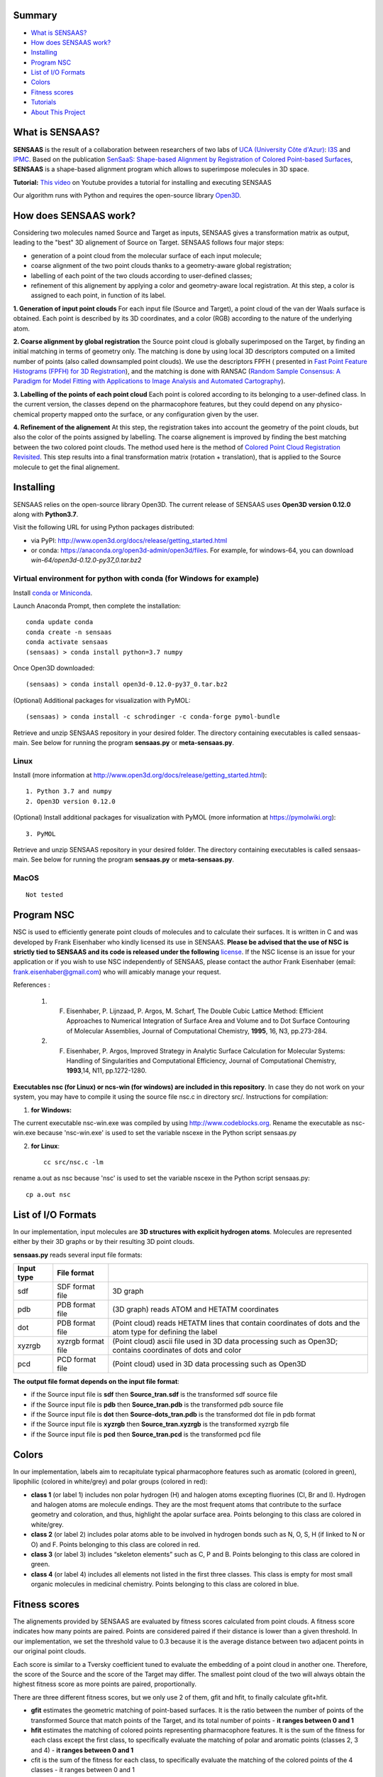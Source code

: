 .. Documentation documentation master file, created by
   sphinx-quickstart on Tue May  4 09:28:38 2021.
   You can adapt this file completely to your liking, but it should at least
   contain the root `toctree` directive.

.. _my-reference-label:

Summary
================

* `What is SENSAAS?`_
* `How does SENSAAS work?`_
* `Installing`_
* `Program NSC`_
* `List of I/O Formats`_
* `Colors`_
* `Fitness scores`_
* `Tutorials`_
* `About This Project`_


What is SENSAAS?
================

.. image:: _static/alignment.png

**SENSAAS** is the result of a collaboration between researchers of two labs of `UCA (University Côte d'Azur) <https://univ-cotedazur.fr/>`_: `I3S <https://www.i3s.unice.fr>`_ and `IPMC <https://www.ipmc.cnrs.fr/cgi-bin/site.cgi>`_. 
Based on the publication `SenSaaS: Shape-based Alignment by Registration of Colored Point-based Surfaces <https://onlinelibrary.wiley.com/doi/full/10.1002/minf.202000081>`_, **SENSAAS** is a shape-based alignment program which allows to superimpose molecules in 3D space.

**Tutorial:** `This video <nul>`_ on Youtube provides a tutorial for installing and executing SENSAAS

Our algorithm runs with Python and requires the open-source library `Open3D <http://www.open3d.org/>`_.




How does SENSAAS work?
======================

Considering two molecules named Source and Target as inputs, SENSAAS gives a transformation matrix as output, leading to the "best" 3D alignement of Source on Target. SENSAAS follows four major steps:

- generation of a point cloud from the molecular surface of each input molecule; 
- coarse alignment of the two point clouds thanks to a geometry-aware global registration; 
- labelling of each point of the two clouds according to user-defined classes;
- refinement of this alignement by applying a color and geometry-aware local registration. At this step, a color is assigned to each point, in function of its label. 

.. image:: _static/overview_v2.png

**1. Generation of input point clouds** 
For each input file (Source and Target), a point cloud of the van der Waals surface is obtained. Each point is described by its 3D coordinates, and a color (RGB) according to the nature of the underlying atom.

**2. Coarse alignment by global registration** the Source point cloud is globally superimposed on the Target, by finding an initial matching in terms of
geometry only. The matching is done by using local 3D descriptors computed on a limited number of points (also called downsampled point clouds). We use the descriptors FPFH ( presented in `Fast Point Feature Histograms (FPFH) for 3D Registration <https://ieeexplore.ieee.org/abstract/document/5152473>`_), and the matching is done with RANSAC (`Random Sample Consensus: A Paradigm for Model Fitting with Applications to Image Analysis and Automated Cartography <https://dl.acm.org/doi/10.1145/358669.358692>`_).

**3. Labelling of the points of each point cloud** Each point is colored according to its belonging to a user-defined class. In the current version, the classes depend on the pharmacophore features, but they could depend on any physico-chemical property mapped onto the surface, or any configuration given by the user.

**4. Refinement of the alignement** At this step, the registration takes into account the geometry of the point clouds, but also the color of the points assigned by labelling. The coarse alignement is improved by finding the best matching between the two colored point clouds. The method used here is the method of `Colored Point Cloud Registration Revisited <https://ieeexplore.ieee.org/document/8237287>`_.
This step results into a final transformation matrix (rotation + translation), that is applied to the Source molecule to get the final alignement. 

Installing
===========

SENSAAS relies on the open-source library Open3D. The current release of SENSAAS uses **Open3D version 0.12.0** along with **Python3.7**.

Visit the following URL for using Python packages distributed: 

* via PyPI: `http://www.open3d.org/docs/release/getting_started.html <http://www.open3d.org/docs/release/getting_started.html>`_ 
* or conda: `https://anaconda.org/open3d-admin/open3d/files <https://anaconda.org/open3d-admin/open3d/files>`_. For example, for windows-64, you can download *win-64/open3d-0.12.0-py37_0.tar.bz2*

Virtual environment for python with conda (for Windows for example)
-------------------------------------------------------------------

Install `conda or Miniconda <https://docs.conda.io/en/latest/miniconda.html>`_.

Launch Anaconda Prompt, then complete the installation::

   conda update conda
   conda create -n sensaas
   conda activate sensaas
   (sensaas) > conda install python=3.7 numpy

Once Open3D downloaded::

   (sensaas) > conda install open3d-0.12.0-py37_0.tar.bz2

(Optional) Additional packages for visualization with PyMOL::

   (sensaas) > conda install -c schrodinger -c conda-forge pymol-bundle

Retrieve and unzip SENSAAS repository in your desired folder. The directory containing executables is called sensaas-main. See below for running the program **sensaas.py** or **meta-sensaas.py**.


Linux
-----

Install (more information at http://www.open3d.org/docs/release/getting_started.html)::

   1. Python 3.7 and numpy
   2. Open3D version 0.12.0

(Optional) Install additional packages for visualization with PyMOL (more information at https://pymolwiki.org)::

   3. PyMOL

Retrieve and unzip SENSAAS repository in your desired folder. The directory containing executables is called sensaas-main. See below for running the program **sensaas.py** or **meta-sensaas.py**.


MacOS
-----

::

   Not tested


Program NSC
============

NSC is used to efficiently generate point clouds of molecules and to calculate their surfaces. It is written in C and was developed by Frank Eisenhaber who kindly licensed its use in SENSAAS. **Please be advised that the use of NSC is strictly tied to SENSAAS and its code is released under the following** `license <https://github.com/SENSAAS/sensaas/blob/main/License_NSC.txt>`_. If the NSC license is an issue for your application or if you wish to use NSC independently of SENSAAS, please contact the author Frank Eisenhaber (email: `frank.eisenhaber@gmail.com <frank.eisenhaber@gmail.com>`_) who will amicably manage your request.

References :

   1. F. Eisenhaber, P. Lijnzaad, P. Argos, M. Scharf, The Double Cubic Lattice Method: Efficient Approaches to Numerical Integration of Surface Area and Volume and to Dot Surface Contouring of Molecular Assemblies, Journal of Computational Chemistry, **1995**, 16, N3, pp.273-284.
   2. F. Eisenhaber, P. Argos, Improved Strategy in Analytic Surface Calculation for Molecular Systems: Handling of Singularities and Computational Efficiency, Journal of Computational Chemistry, **1993**,14, N11, pp.1272-1280.

**Executables nsc (for Linux) or ncs-win (for windows) are included in this repository**. In case they do not work on your system, you may have to compile it using the source file nsc.c in directory src/. Instructions for compilation:

1. **for Windows:**

The current executable nsc-win.exe was compiled by using http://www.codeblocks.org. Rename the executable as nsc-win.exe because 'nsc-win.exe' is used to set the variable nscexe in the Python script sensaas.py

2. **for Linux**::

	cc src/nsc.c -lm

rename a.out as nsc because 'nsc' is used to set the variable nscexe in the Python script sensaas.py::

	cp a.out nsc


List of I/O Formats
===================

In our implementation, input molecules are **3D structures with explicit hydrogen atoms**. Molecules are represented either by their 3D graphs or by their resulting 3D point clouds. 

**sensaas.py** reads several input file formats:


.. list-table::
   
 * - **Input type**
   - **File format**
   -
 * - sdf
   - SDF format file
   - 3D graph
 * - pdb
   - PDB format file
   - (3D graph) reads ATOM and HETATM coordinates
 * - dot
   - PDB format file
   - (Point cloud) reads HETATM lines that contain coordinates of dots and the atom type for defining the label
 * - xyzrgb
   - xyzrgb format file
   - (Point cloud) ascii file used in 3D data processing such as Open3D; contains coordinates of dots and color
 * - pcd
   - PCD format file
   - (Point cloud) used in 3D data processing such as Open3D

**The output file format depends on the input file format**:

- if the Source input file is **sdf** then **Source_tran.sdf** is the transformed sdf source file
- if the Source input file is **pdb** then **Source_tran.pdb** is the transformed pdb source file
- if the Source input file is **dot** then **Source-dots_tran.pdb** is the transformed dot file in pdb format
- if the Source input file is **xyzrgb** then **Source_tran.xyzrgb** is the transformed xyzrgb file
- if the Source input file is **pcd** then **Source_tran.pcd** is the transformed pcd file


Colors
=======

In our implementation, labels aim to recapitulate typical pharmacophore features such as aromatic (colored in green), lipophilic (colored in white/grey) and polar groups (colored in red):

- **class 1** (or label 1) includes non polar hydrogen (H) and halogen atoms excepting fluorines (Cl, Br and I). Hydrogen and halogen atoms are molecule endings. They are the most frequent atoms that contribute to the surface geometry and coloration, and thus, highlight the apolar surface area. Points belonging to this class are colored in white/grey.

- **class 2** (or label 2) includes polar atoms able to be involved in hydrogen bonds such as N, O, S, H (if linked to N or O) and F. Points belonging to this class are colored in red.

- **class 3** (or label 3) includes “skeleton elements” such as C, P and B. Points belonging to this class are colored in green.

- **class 4** (or label 4) includes  all elements not listed in the first three classes. This class is empty for most small organic molecules in medicinal chemistry. Points belonging to this class are colored in blue.


Fitness scores
==============

The alignements provided by SENSAAS are evaluated by fitness scores calculated  from point clouds. A fitness score indicates how many points are paired. Points are considered paired if their distance is lower than a given threshold. In our implementation, we set the threshold value to 0.3 because it is the average distance between two adjacent points in our original point clouds.

Each score is similar to a Tversky coefficient tuned to evaluate the embedding of a point cloud in another one. Therefore, the score of the Source and the score of the Target may differ. The smallest point cloud of the two will always obtain the highest fitness score as more points are paired, proportionally.

There are three different fitness scores, but we only use 2 of them, gfit and hfit, to finally calculate gfit+hfit.

- **gfit** estimates the geometric matching of point-based surfaces. It is the ratio between the number of points of the transformed Source that match points of the Target, and its total number of points - **it ranges between 0 and 1**

- **hfit** estimates the matching of colored points representing pharmacophore features. It is the sum of the fitness for each class except the first class, to specifically evaluate the matching of polar and aromatic points (classes 2, 3 and 4) - **it ranges between 0 and 1**

- cfit is the sum of the fitness for each class, to specifically evaluate the matching of the colored points of the 4 classes - it ranges between 0 and 1

The hybrid score called **gfit+hfit** is the sum = gfit + hfit scores - **gfit+hfit ranges between 0 and 2**

  A gfit+hfit score close to 2.0 means a perfect superimposition.

  A gfit+hfit score > 1.0 means that similaries were identified.
    

Tutorials
===========

This tutorial presents several basic usages of SENSAAS with sdf molecular files.

Run sensaas.py
--------------

This script allows to align one Source molecule on one Target molecule::
	
   sensaas.py <target-type> <target-file-name> <source-type> <source-file-name> <log-file-name> <mode>

**<target-type>**
   type of the Target file (sdf/pdb/dot/xyzrgb/pcd)

**<target-file-name>**
   name of the Target file

**<source-type>**
   type of the Source file (sdf/pdb/dot/xyzrgb/pcd)

**<source-file-name>**
   name of the Source file

**<log-file-name>**
   name of the log file that details the alignement with **scores of Source**.

**<mode>**
   - **optim** executes the alignment and generates a transformation matrix
   
   - **eval** evaluates the superimposition "in place" (without aligning)

Example in 'optim' mode
~~~~~~~~~~~~~~~~~~~~~~~~~~~

The following example works with two molecules from the directory examples/
::
	sensaas.py sdf examples/IMATINIB.sdf sdf examples/IMATINIB_mv.sdf slog.txt optim	
		
You may have to run the script as follows:
::
	python sensaas.py sdf examples/IMATINIB.sdf sdf examples/IMATINIB_mv.sdf slog.txt optim

Here, the source file IMATINIB_mv.sdf is aligned (**moved**) on the target file IMATINIB.sdf (**that does not move**).

- The output file **Source_tran.sdf** contains the aligned (transformed) coordinates of the Source.

- The output file **tran.txt** contains the transformation matrix applied to the input Source file.

- The **slog.txt** file details results with final scores of the aligned Source molecule on the last line. In the current example, the last line must look like:

	gfit= 1.000 cfit= 0.999 hfit= 0.996 gfit+hfit= 1.996
	
with gfit and hfit close to the maximum value of 1.00. Indeed, IMATINIB_mv.sdf is the same 3D structure as IMATINIB.sdf but with a different orientation. In such case, SENSAAS perfectly aligns the two molecules.

**Visualization** To visualize the result, You can use any molecular viewer. For instance, you can use PyMOL if installed (see optional packages) to load the Target and the aligned Source::

	pymol examples/IMATINIB.sdf Source_tran.sdf 

Example in 'eval' mode
~~~~~~~~~~~~~~~~~~~

Given two molecules, molecule1.sdf and molecule2.sdf, the eval mode evaluates the superimposition "in place" (without aligning)
::
		sensaas.py sdf molecule1.sdf sdf molecule2.sdf slog.txt eval	

Here, the resulting slog.txt contains final scores of molecule2.sdf on the last line.
::
		sensaas.py sdf molecule2.sdf sdf molecule1.sdf slog.txt eval
	
Here, the resulting slog.txt contains final scores of molecule1.sdf on the last line.

**Visualization** To visualize the result, You can use any molecular viewer. For instance, you can use PyMOL if installed (see optional packages) to load the Target and the aligned Source::

	pymol examples/IMATINIB.sdf Source_tran.sdf 
	
Run meta-sensaas.py
--------------------

This "meta" script only works with sdf files. It permits to align several source molecules on a target one. 

**1. Virtual Screening**

This script is suited for performing virtual screenings of sdf files containing several molecules (database mode). For example, if you want to process a sdf file containing several conformers for Target and/or Source. Solutions are ranked in descending order of score and a similarity matrix is provided. The syntax is::

	meta-sensaas.py molecules-target.sdf molecules-source.sdf
 
Example
~~~~~~~~

The following example works with 2 files from the directory examples/
::
	meta-sensaas.py examples/IMATINIB.sdf examples/IMATINIB_parts.sdf

You may have to run the script as follows:
::
	python meta-sensaas.py examples/IMATINIB.sdf examples/IMATINIB_parts.sdf
	
Here, the source file IMATINIB_parts.sdf contains 3 substructures that are aligned (**moved**) on the target file IMATINIB.sdf (**that does not move**)

Outputs are:

- the file **bestsensaas.sdf** that contains the best ranked aligned Source
- the file **catsensaas.sdf** that contains all aligned Sources
- the file **matrix-sensaas.txt** that contains gfit+hfit scores (rows=Targets and columns=Sources)

**Visualization** You can use any molecular viewer. For instance, you can use PyMOL if installed (see optional packages)
::
	pymol examples/IMATINIB.sdf bestsensaas.sdf catsensaas.sdf

Post-processing 
~~~~~~~~~~~~~~~

To ease the analysis of the results, the script utils/ordered-catsensaas.py can be used to generate files in descending order of score.
::
	utils/ordered-catsensaas.py matrix-sensaas.txt catsensaas.sdf

You may have to run the script as follows:
::
	python utils/ordered-catsensaas.py matrix-sensaas.txt catsensaas.sdf
	
- the file **ordered-catsensaas.sdf** contains all aligned Sources in descending order of score
- the file **ordered-scores.txt** contains the original number of Source with gfit+hfit scores in descending order

**Visualization** You can use any molecular viewer. For instance, you can use PyMOL if installed (see optional packages)
::
	pymol examples/IMATINIB.sdf ordered-catsensaas.sdf

Option -s 
~~~~~~~~~

You can also select the score type by using the option -s

a) -s source
::
	meta-sensaas.py molecules-target.sdf molecules-source.sdf -s source

here the score of the aligned source will be used to rank solutions and to fill matrix-sensaas.txt. This is the default setting if the option -s is not indicated.

b) -s mean
::
	meta-sensaas.py molecules-target.sdf molecules-source.sdf -s mean
	
here the mean of the score of the target and of the aligned source will be used to rank solutions and to fill matrix-sensaas.txt. This option is interesting to favor source molecules that have the same size of the Target.

c) -s target
::
	meta-sensaas.py molecules-target.sdf molecules-source.sdf -s target

here the score of the target will be used to rank solutions and to fill matrix-sensaas.txt.
	
	

**2. Finding alternate alignments and Clustering**

This option allows to repeat in order to find alternate alignments when they exist as for example when aligning a fragment on a large molecule. It works with one Target and one Source only (or the first molecule of the sdf file). The syntax is::

	meta-sensaas.py target.sdf source.sdf -r 10

here 10 alignments of the Source will be generated and clustered.

Outputs are:
 
- the file **sensaas-1.sdf** with the best ranked alignment - it contains 2 molecules: first is Target and second the aligned Source
- the file **sensaas-2.sdf** (if exists) with the second best ranked alignment - it contains 2 molecules: first is Target and second the aligned Source
- ...
- file **cat-repeats.sdf** that contains all aligned Sources

Example
~~~~~~~~

The following example works with 2 files from the directory examples/
::
	meta-sensaas.py examples/VALSARTAN.sdf examples/tetrazole.sdf -r 100
	
You may have to run the script as follows:
::
	python meta-sensaas.py examples/VALSARTAN.sdf examples/tetrazole.sdf -r 100

As described in the publication, outputs are:

- sensaas-1.sdf contains the self-matching superimposition
- sensaas-2.sdf contains the bioisosteric superimposition
- sensaas-3.sdf contains the geometric-only superimposition

To visualize the results, you can use any molecular viewer. For instance, you can use PyMOL if installed (see optional packages). State 1 is Target and State 2 is the aligned Source.
::
	pymol examples/VALSARTAN.sdf sensaas-1.sdf sensaas-2.sdf sensaas-3.sdf


Utils
------

In the Python script sensaas.py, the variable 'verbose' can be set to 1 (default is 0) in order to write Target and Source files in pcd and xyzrgb format.

- Example to visualize a point cloud with Open3D
::

	utils/visualize.py examples/VALSARTAN.xyzrgb

or::

	utils/visualize.py examples/VALSARTAN.pcd

- Example to convert a xyzrgb file into pdb file for visualization (generates the file 'dots.pdb')
::

	utils/xyzrgb2dotspdb.py examples/VALSARTAN.xyzrgb
	
More on SENSAAS algorithm for developpers
------------------------------------------

sensaas.py call different scripts to align molecules. Let show you how all the program works with a kind of blueprint:

.. image:: _static/schema.JPG
.. image:: _static/legend.jpg   


About This Project
==================

Licenses
--------

1. SENSAAS code is released under `the 3-Clause BSD License <https://opensource.org/licenses/BSD-3-Clause>`_
2. NSC code is released under the following `license <https://github.com/SENSAAS/sensaas/blob/main/License_NSC.txt>`_

Copyright
---------

Copyright (c) 2018-2021, CNRS, Inserm, Université Côte d'Azur, Dominique Douguet and Frédéric Payan, All rights reserved.

Reference
---------

`Douguet D. and Payan F., SenSaaS: Shape-based Alignment by Registration of Colored Point-based Surfaces, Molecular Informatics, 2020, 8 <https://onlinelibrary.wiley.com/doi/full/10.1002/minf.202000081>`_

https://doi.org/10.1002/minf.202000081

